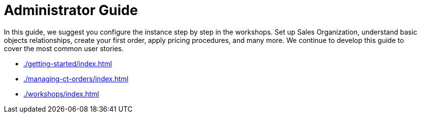 = Administrator Guide

In this guide, we suggest you configure the instance step by step in the workshops. Set up Sales Organization, understand basic objects relationships, create your first order, apply pricing procedures, and many more. We continue to develop this guide to cover the most common
user stories.

* xref:./getting-started/index.adoc[]
* xref:./managing-ct-orders/index.adoc[]
* xref:./workshops/index.adoc[]